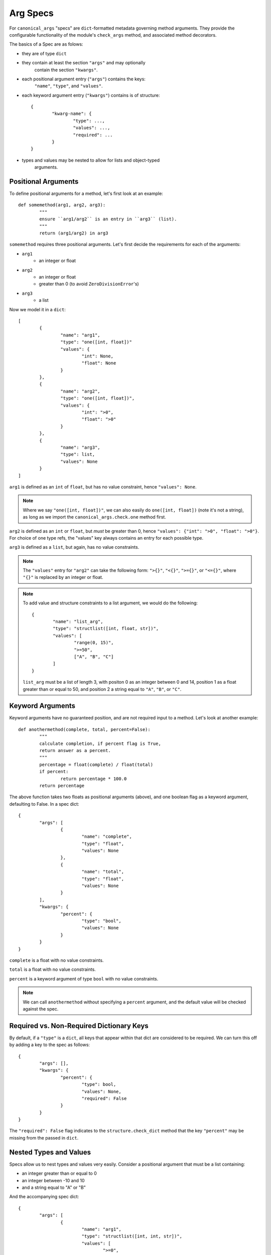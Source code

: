 Arg Specs
=========

For ``canonical_args`` "specs" are ``dict``-formatted metadata
governing method arguments.  They provide the configurable
functionality of the module's ``check_args`` method, and associated
method decorators.

The basics of a Spec are as folows:

- they are of type ``dict``
- they contain at least the section ``"args"`` and may optionally
	contain the section ``"kwargs"``.
- each positional argument entry (``"args"``) contains the keys:
	``"name"``, ``"type"``, and ``"values"``.
- each keyword argument entry (``"kwargs"``) contains is of structure: ::
	
	{
		"kwarg-name": {
			"type": ...,
			"values": ...,
			"required": ...
		}
	}

- types and values may be nested to allow for lists and object-typed
	arguments.

Positional Arguments
--------------------

To define positional arguments for a method, let's first look at an
example: ::

	def somemethod(arg1, arg2, arg3):
		"""
		ensure ``arg1/arg2`` is an entry in ``arg3`` (list).
		"""
		return (arg1/arg2) in arg3

``somemethod`` requires three positional arguments. Let's first decide
the requirements for each of the arguments:

- ``arg1``
	- an integer or float
- ``arg2``
	- an integer or float
	- greater than 0 (to avoid ``ZeroDivisionError``'s)
- ``arg3``
	- a list

Now we model it in a ``dict``: ::

	[
		{
			"name": "arg1",
			"type": "one([int, float])"
			"values": {
				"int": None,
				"float": None
			}
		},
		{
			"name": "arg2",
			"type": "one([int, float])",
			"values": {
				"int": ">0",
				"float": ">0"
			}
		},
		{
			"name": "arg3",
			"type": list,
			"values": None
		}
	]

``arg1`` is defined as an ``int`` of ``float``, but has no value constraint, hence ``"values": None``.

.. note :: Where we say ``"one([int, float])"``, we can also easily do ``one([int, float])`` (note it's not a string), as long as we import the ``canonical_args.check.one`` method first.


``arg2`` is defined as an ``int`` or ``float``, but *must* be greater than 0, hence ``"values": {"int": ">0", "float": ">0"}``.  For choice of one type refs, the "values" key always contains an entry for each possible type.

``arg3`` is defined as a ``list``, but again, has no value constraints.

.. note :: The ``"values"`` entry for ``"arg2"`` can take the following form:
	``">{}"``, ``"<{}"``, ``">={}"``, or ``"<={}"``, where ``"{}"`` is replaced
	by an integer or float.

.. note :: To add value and structure constraints to a list argument, we would do the following: ::
	
		{
			"name": "list_arg",
			"type": "structlist([int, float, str])",
			"values": [
				"range(0, 15)",
				">=50",
				["A", "B", "C"]
			]
		}

	``list_arg`` must be a list of length 3, with positon 0 as an integer between 0 and 14, position 1 as a float greater than or equal to 50, and position 2 a string equal to ``"A"``, ``"B"``, or ``"C"``.

Keyword Arguments
-----------------

Keyword arguments have no guaranteed position, and are not required input to a method.  Let's look at another example: ::

	def anothermethod(complete, total, percent=False):
		"""
		calculate completion, if percent flag is True,
		return answer as a percent.
		"""
		percentage = float(complete) / float(total)
		if percent:
			return percentage * 100.0
		return percentage

The above function takes two floats as positional arguments (above), and one
boolean flag as a keyword argument, defaulting to False.  In a spec dict: ::

	{
		"args": [
			{
				"name": "complete",
				"type": "float",
				"values": None
			},
			{
				"name": "total",
				"type": "float",
				"values": None
			}
		],
		"kwargs": {
			"percent": {
				"type": "bool",
				"values": None
			}
		}
	}

``complete`` is a float with no value constraints.

``total`` is a float with no value constraints.

``percent`` is a keyword argument of type ``bool`` with no value constraints.

.. note :: We can call ``anothermethod`` without specifying a ``percent`` argument, and the default value will be checked against the spec.


Required vs. Non-Required Dictionary Keys
-----------------------------------------
By default, if a ``"type"`` is a ``dict``, all keys that appear within that dict are considered to be required.  We can turn this off by adding a key to the spec as follows: ::

	{
		"args": [],
		"kwargs": {
			"percent": {
				"type": bool,
				"values": None,
				"required": False
			}
		}
	}

The ``"required": False`` flag indicates to the ``structure.check_dict`` method that the key ``"percent"`` may be missing from the passed in ``dict``.


Nested Types and Values
-----------------------

Specs allow us to nest types and values very easily.  Consider a positional argument that must be a list containing:

- an integer greater than or equal to 0
- an integer between -10 and 10
- and a string equal to "A" or "B"

And the accompanying spec dict: ::

	{
		"args": [
			{
				"name": "arg1",
				"type": "structlist([int, int, str])",
				"values": [
					">=0",
					"range(-10, 10)"
					["A", "B"]
				]
			}
		]
	}

Note that ``"values"`` and ``"type"`` now take the form of lists, with an entry for each required position in the argument.

``dict``'s are slightly more complicated. Essentially, we nest the arg spec for a ``dict`` in the parent's ``"values"`` entry, and let recursion do the work.  Once again, let's use an example: ::

	{
		"args": [
			{
				"name": "arg1",
				"type": dict,
				"values": {
					"dict-keyword": {
						"type": int,
						"values": None
					},
					"dict-keywork2": {
						"type": float,
						"values": ">=0"
					}
				}
			}
		]
	}

This defines a method that takes a single argument of type ``dict``.  The ``dict`` however, in this case, **must** contain the keys ``"dict-keyword"`` (of type ``int`` with no value constraints), ``"dict-keyword2"`` (of type ``float`` and greater than or equal to 0).

.. note :: We can continue to nest as many ``dict``'s, ``list``'s and ``tuple``'s as we choose.

Objects as Parameters
---------------------

It is often necessary to pass instantiated objects as parameters to methods.  This can also be handled by ``canonical_args``.  Let's assume we have a class located at ``a_package.a_module.SomeClass``.  To require a parameter to either instance **or subinstance** this class, we do the following: ::

	{
		"args": [
			{
				"name": "object_argument",
				"type": "a_package.a_module.SomeClass",
				"values": None
			}
		]
	}

``canonical_args`` will now ensure the parameter passed for ``"object_parameter"`` is of type ``"a_package.a_module.SomeClass"``, and will even import ``SomeClass`` from ``a_package.a_module`` automatically.

.. warning :: Ensure that any object path is to trusted code, or the import process can open a potential security vulnerability!!

